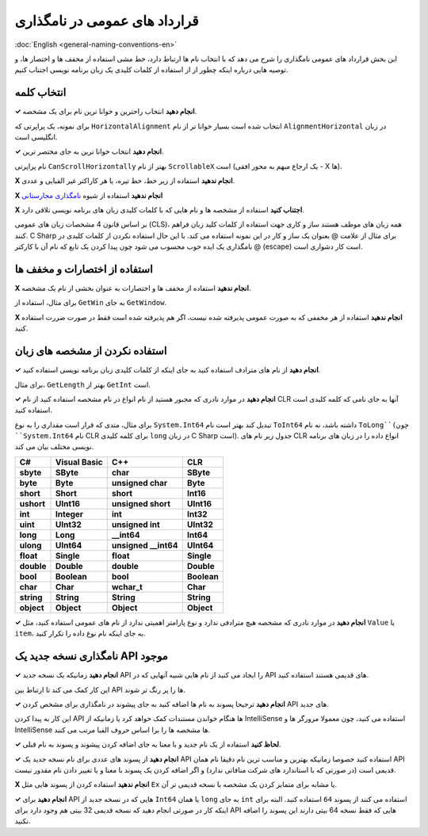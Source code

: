 .. rst-class:: persian

قرارداد های عمومی در نامگذاری
=============================

:doc:`English <general-naming-conventions-en>`

این بخش قرارداد های عمومی نامگذاری را شرح می دهد که با انتخاب نام ها ارتباط 
دارد، خط مشی استفاده از مخفف ها و اختصار ها، و توصیه هایی درباره اینکه چطور از
از استفاده از کلمات کلیدی یک زبان برنامه نویسی اجتناب کنیم.

انتخاب کلمه
-----------

**✓ انجام دهید** انتخاب راحترین و خوانا ترین نام برای یک مشخصه.

برای نمونه، یک پراپرتی که ``HorizontalAlignment`` انتخاب شده است بسیار خوانا تر
از نام ``AlignmentHorizontal`` در زبان انگلیسی است.

**✓ انجام دهید** انتخاب خوانا ترین به جای مختصر ترین.

نام پراپرتی ``CanScrollHorizontally`` بهتر از نام ``ScrollableX`` است (یک ارجاع
مبهم به محور افقی - X ها).

**X انجام ندهید** استفاده از زیر خط، خط تیره، یا هر کاراکتر غیر الفبایی و عددی.

**X انجام ندهید** استفاده از شیوه `نامگذاری مجارستانی`_

**X اجتناب کنید** استفاده از مشخصه ها و نام هایی که با کلمات کلیدی زبان های 
برنامه نویسی تلاقی دارد.

بر اساس قانون 4 مشخصات زبان های عمومی (CLS)، همه زبان های موظف هستند ساز و کاری
جهت استفاده از کلمات کلید زبان فراهم کنند. C Sharp برای مثال از علامت @ بعنوان 
یک ساز و کار در این نمونه استفاده می کند. با این حال استفاده نکردن از کلمات 
کلیدی در نامگذاری یک ایده خوب محسوب می شود چون پیدا کردن یک تابع که نام آن با
کارکتر @ (escape) است کار دشواری است.

استفاده از اختصارات و مخفف ها
-----------------------------

**X انجام ندهید** استفاده از مخفف ها و اختصارات به عنوان بخشی از نام یک مشخصه.

برای مثال، استفاده از ``GetWin`` به جای ``GetWindow``.

**X انجام ندهید** استفاده از هر مخففی که به صورت عمومی پذیرفته شده نیست، اگر هم 
پذیرفته شده است فقط در صورت ضررت استفاده کنید.

استفاده نکردن از مشخصه های زبان
-------------------------------

**✓ انجام دهید** از نام های مترادف استفاده کنید به جای اینکه از کلمات کلیدی زبان 
برنامه نویسی استفاده کنید.

برای مثال، ``GetLength`` بهتر از ``GetInt`` است.

**✓ انجام دهید** در موارد نادری که مجبور هستید از نام انواع در نام مشخصه استفاده 
کنید از نام CLR آنها به جای نامی که کلمه کلیدی است استفاده کنید.

برای مثال، متدی که قرار است مقداری را به نوع ``System.Int64`` تبدیل کند بهتر است 
نام ``ToInt64`` داشته باشد، نه نام ``ToLong``(چون ``System.Int64`` نام CLR برای
کلمه کلیدی ``long`` در زبان C Sharp است). جدول زیر نام های CLR انواع داده را در
زبان های برنامه نویسی مختلف بیان می کند.

.. rst-class:: ltr

========== ============ ======================= ===========
C#         Visual Basic C++                     CLR
========== ============ ======================= ===========
**sbyte**  **SByte**    **char**                **SByte**
**byte**   **Byte**     **unsigned char**       **Byte**
**short**  **Short**    **short**               **Int16**
**ushort** **UInt16**   **unsigned short**      **UInt16**
**int**    **Integer**  **int**                 **Int32**
**uint**   **UInt32**   **unsigned int**        **UInt32**
**long**   **Long**     **__int64**             **Int64**
**ulong**  **UInt64**   **unsigned __int64**    **UInt64**
**float**  **Single**   **float**               **Single**
**double** **Double**   **double**              **Double**
**bool**   **Boolean**  **bool**                **Boolean**
**char**   **Char**     **wchar_t**             **Char**
**string** **String**   **String**              **String**
**object** **Object**   **Object**              **Object**
========== ============ ======================= ===========

**✓ انجام دهید** در موارد نادری که مشخصه هیچ مترادفی ندارد و نوع پارامتر اهمیتی 
ندارد از نام های عمومی استفاده کنید، مثل ``Value`` یا ``item``، به جای اینکه نام
نوع داده را تکرار کنید.

نامگذاری نسخه جدید یک API موجود
-------------------------------

**✓ انجام دهید** زمانیکه یک نسخه جدید API را ایجاد می کنید از نام هایی شبیه 
آنهایی که در API های قدیمی هستند استفاده کنید.

این کار کمک می کند تا ارتباط بین API ها را پر رنگ تر شوند.

**✓ انجام دهید** ترجیحا پسوند به نام ها اضافه کنید به جای پیشوند در نامگذاری 
برای مشخص کردن API های جدید.

این کار به پیدا کردن API ها هنگام خواندن مستندات کمک خواهد کرد یا زمانیکه از 
IntelliSense استفاده می کنید، چون معمولا مرورگر ها و IntelliSense ها مشخصه ها را 
برا اساس حروف الفبا مرتب می کنند.

**✓ لحاظ کنید** استفاده از یک نام جدید و با معنا به جای اضافه کردن پیشوند و 
پسوند به نام قبلی.

**✓ انجام دهید** از پسوند های عددی برای نام نسخه جدید یک API استفاده کنید خصوصا
زمانیکه بهترین و مناسب ترین نام دقیقا نام همان API قدیمی است (در صورتی که با 
استاندارد های شرکت منافاتی ندارد) و اگر اضافه کردن یک پسوند با معنا و یا تغییر 
دادن نام مقدور نیست.

**X انجام ندهید** استفاده کردن از پسوند هایی مثل ``Ex`` یا مشابه برای متمایز 
کردن یک مشخصه با نسخه قدیمی تر آن.

**✓ انجام دهید** برای API هایی که در نسخه جدید از ``Int64`` یا همان ``long`` به 
جای ``int`` استفاده می کنند از پسوند ``64`` استفاده کنید. البته برای اینکه کار 
در صورتی انجام دهید که نسخه قدیمی 32 بیتی هم وجود دارد برای API هایی که فقط نسخه
64 بیتی دارند این پسوند را اضافه نکنید.


.. _نامگذاری مجارستانی: https://en.wikipedia.org/wiki/Hungarian_notation